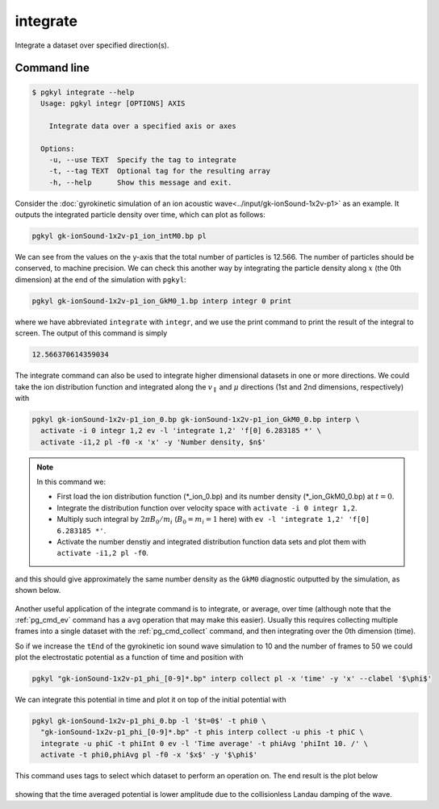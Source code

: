.. _pg_cmd_integrate:

integrate
=========

Integrate a dataset over specified direction(s).

.. raw:: html

   <details closed>
   <summary><a>Command Docstrings</a></summary>
   <iframe src="../../_static/postgkyl/commands/integrate.html"></iframe>
   </details>
   <br>

Command line
^^^^^^^^^^^^

.. raw:: html

   <details>
   <summary><a>Command help</a></summary>

.. code-block:: bash

   $ pgkyl integrate --help
     Usage: pgkyl integr [OPTIONS] AXIS
     
       Integrate data over a specified axis or axes
     
     Options:
       -u, --use TEXT  Specify the tag to integrate
       -t, --tag TEXT  Optional tag for the resulting array
       -h, --help      Show this message and exit.

.. raw:: html

   </details>
   <br>

Consider the :doc:`gyrokinetic simulation of an ion acoustic wave<../input/gk-ionSound-1x2v-p1>`
as an example. It outputs the integrated particle density over
time, which can plot as follows:

.. code-block:: bash

  pgkyl gk-ionSound-1x2v-p1_ion_intM0.bp pl

.. figure:: ../fig/integrate/gk-ionSound-1x2v-p1_intM0.png
  :align: center

We can see from the values on the y-axis that the total number
of particles is 12.566. The number of particles should be conserved,
to machine precision. We can check this another way by integrating
the particle density along :math:`x` (the 0th dimension) at the end
of the simulation with ``pgkyl``:

.. code-block:: bash

  pgkyl gk-ionSound-1x2v-p1_ion_GkM0_1.bp interp integr 0 print

where we have abbreviated ``integrate`` with ``integr``, and we use
the print command to print the result of the integral to screen. The
output of this command is simply

.. code-block:: bash

  12.566370614359034

The integrate command can also be used to integrate higher
dimensional datasets in one or more directions. We could take the
ion distribution function and integrated along the :math:`v_\parallel`
and :math:`\mu` directions (1st and 2nd dimensions, respectively)
with

.. code-block:: bash

  pgkyl gk-ionSound-1x2v-p1_ion_0.bp gk-ionSound-1x2v-p1_ion_GkM0_0.bp interp \
    activate -i 0 integr 1,2 ev -l 'integrate 1,2' 'f[0] 6.283185 *' \
    activate -i1,2 pl -f0 -x 'x' -y 'Number density, $n$'

.. note::

  In this command we:

  - First load the ion distribution function (\*_ion_0.bp) and its number density (\*_ion_GkM0_0.bp) at :math:`t=0`.
  - Integrate the distribution function over velocity space with ``activate -i 0 integr 1,2``.
  - Multiply such integral by :math:`2\pi B_0/m_i` (:math:`B_0=m_i=1` here) with ``ev -l 'integrate 1,2' 'f[0] 6.283185 *'``.
  - Activate the number denstiy and integrated distribution function data sets and plot them with ``activate -i1,2 pl -f0``. 

and this should give approximately the same number density as the
``GkM0`` diagnostic outputted by the simulation, as shown below.

.. figure:: ../fig/integrate/gk-ionSound-1x2v-p1_ion_GkM0_0.png
  :align: center

Another useful application of the integrate command is to integrate,
or average, over time (although note that the :ref:`pg_cmd_ev`
command has a ``avg`` operation that may make this easier). Usually
this requires collecting multiple frames into a single dataset with
the :ref:`pg_cmd_collect` command, and then integrating over the
0th dimension (time).

So if we increase the ``tEnd`` of the gyrokinetic ion sound wave
simulation to 10 and the number of frames to 50 we could
plot the electrostatic potential as a function of time and position
with

.. code-block:: bash

  pgkyl "gk-ionSound-1x2v-p1_phi_[0-9]*.bp" interp collect pl -x 'time' -y 'x' --clabel '$\phi$'

.. figure:: ../fig/integrate/gk-ionSound-1x2v-p1_phi.png
  :align: center

We can integrate this potential in time and plot it on top of the
initial potential with

.. code-block:: bash

  pgkyl gk-ionSound-1x2v-p1_phi_0.bp -l '$t=0$' -t phi0 \
    "gk-ionSound-1x2v-p1_phi_[0-9]*.bp" -t phis interp collect -u phis -t phiC \
    integrate -u phiC -t phiInt 0 ev -l 'Time average' -t phiAvg 'phiInt 10. /' \
    activate -t phi0,phiAvg pl -f0 -x '$x$' -y '$\phi$'

This command uses tags to select which dataset to perform an operation
on. The end result is the plot below

.. figure:: ../fig/integrate/gk-ionSound-1x2v-p1_phi_0_tAv.png
  :align: center

showing that the time averaged potential is lower amplitude due
to the collisionless Landau damping of the wave.
